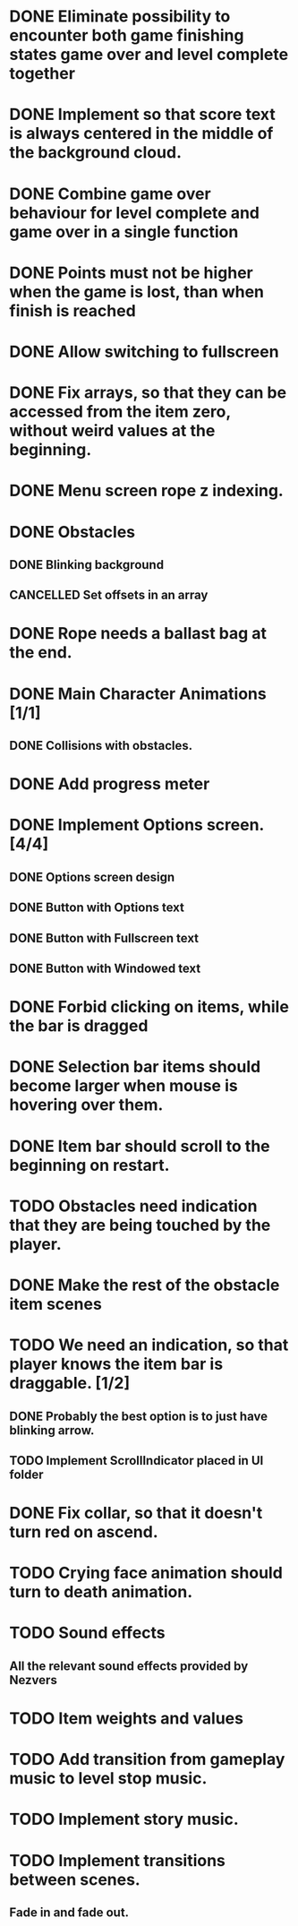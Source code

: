 #+SEQ_TODO: TODO WAITING | DONE CANCELLED

* DONE Eliminate possibility to encounter both game finishing states game over and level complete together
* DONE Implement so that score text is always centered in the middle of the background cloud.
* DONE Combine game over behaviour for level complete and game over in a single function
* DONE Points must not be higher when the game is lost, than when finish is reached
:LOGBOOK:
- Note taken on [2018-12-05 T  16:56] \\
  Points just don't appear and their level_score_value is set to 0
:END:
* DONE Allow switching to fullscreen
* DONE Fix arrays, so that they can be accessed from the item zero, without weird values at the beginning.
* DONE Menu screen rope z indexing.
* DONE Obstacles
** DONE Blinking background
** CANCELLED Set offsets in an array
:LOGBOOK:
- Note taken on [2018-12-07 Pk 18:37] \\
  Better approach is to use Godot's scene approach.
:END:
* DONE Rope needs a ballast bag at the end.
* DONE Main Character Animations [1/1]
** DONE Collisions with obstacles.
* DONE Add progress meter
* DONE Implement Options screen. [4/4]
** DONE Options screen design
** DONE Button with Options text
** DONE Button with Fullscreen text
** DONE Button with Windowed text
* DONE Forbid clicking on items, while the bar is dragged
* DONE Selection bar items should become larger when mouse is hovering over them.
* DONE Item bar should scroll to the beginning on restart.
* TODO Obstacles need indication that they are being touched by the player.
* DONE Make the rest of the obstacle item scenes
* TODO We need an indication, so that player knows the item bar is draggable. [1/2]
** DONE Probably the best option is to just have blinking arrow.
** TODO Implement ScrollIndicator placed in UI folder
* DONE Fix collar, so that it doesn't turn red on ascend.
* TODO Crying face animation should turn to death animation.
* TODO Sound effects
** All the relevant sound effects provided by Nezvers
* TODO Item weights and values
* TODO Add transition from gameplay music to level stop music.
* TODO Implement story music.
* TODO Implement transitions between scenes.
** Fade in and fade out.
